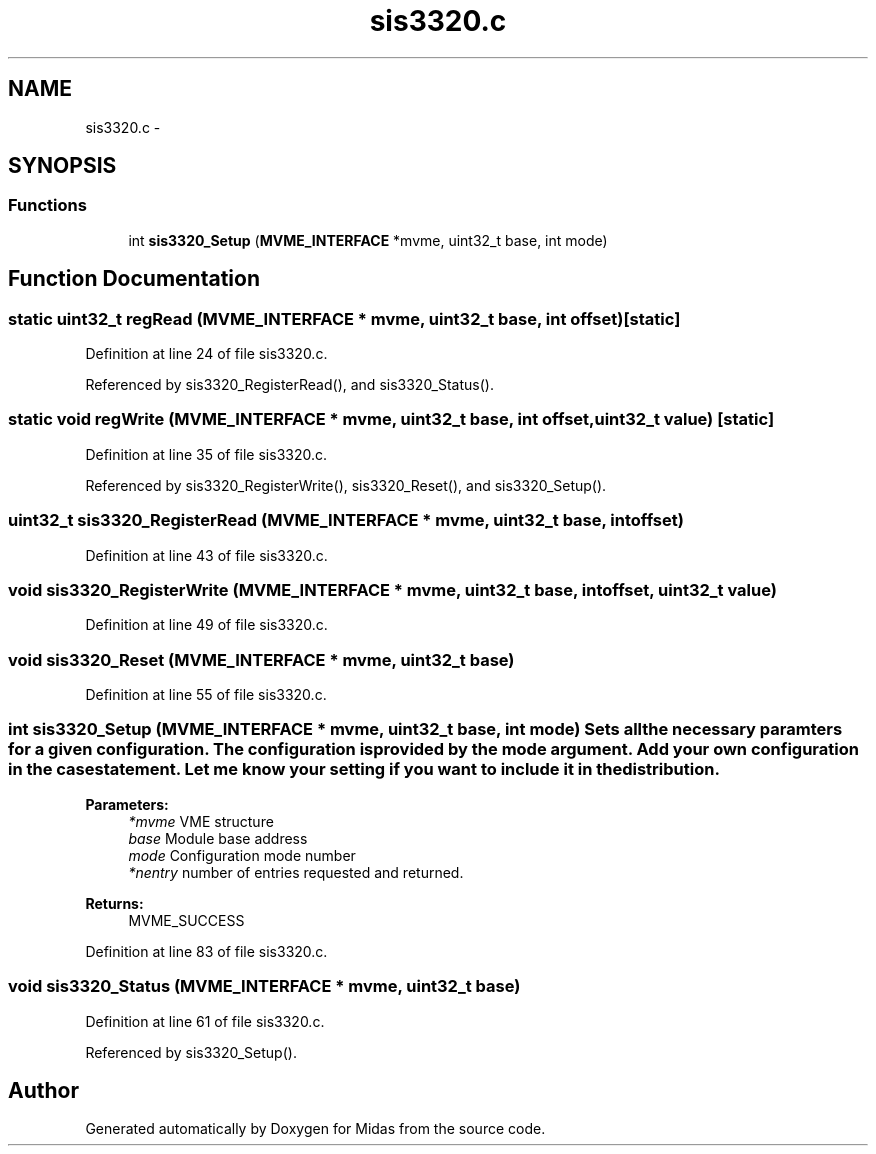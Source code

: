 .TH "sis3320.c" 3 "31 May 2012" "Version 2.3.0-0" "Midas" \" -*- nroff -*-
.ad l
.nh
.SH NAME
sis3320.c \- 
.SH SYNOPSIS
.br
.PP
.SS "Functions"

.in +1c
.ti -1c
.RI "int \fBsis3320_Setup\fP (\fBMVME_INTERFACE\fP *mvme, uint32_t base, int mode)"
.br
.in -1c
.SH "Function Documentation"
.PP 
.SS "static uint32_t regRead (\fBMVME_INTERFACE\fP * mvme, uint32_t base, int offset)\fC [static]\fP"
.PP
Definition at line 24 of file sis3320.c.
.PP
Referenced by sis3320_RegisterRead(), and sis3320_Status().
.SS "static void regWrite (\fBMVME_INTERFACE\fP * mvme, uint32_t base, int offset, uint32_t value)\fC [static]\fP"
.PP
Definition at line 35 of file sis3320.c.
.PP
Referenced by sis3320_RegisterWrite(), sis3320_Reset(), and sis3320_Setup().
.SS "uint32_t sis3320_RegisterRead (\fBMVME_INTERFACE\fP * mvme, uint32_t base, int offset)"
.PP
Definition at line 43 of file sis3320.c.
.SS "void sis3320_RegisterWrite (\fBMVME_INTERFACE\fP * mvme, uint32_t base, int offset, uint32_t value)"
.PP
Definition at line 49 of file sis3320.c.
.SS "void sis3320_Reset (\fBMVME_INTERFACE\fP * mvme, uint32_t base)"
.PP
Definition at line 55 of file sis3320.c.
.SS "int sis3320_Setup (\fBMVME_INTERFACE\fP * mvme, uint32_t base, int mode)"Sets all the necessary paramters for a given configuration. The configuration is provided by the mode argument. Add your own configuration in the case statement. Let me know your setting if you want to include it in the distribution. 
.PP
\fBParameters:\fP
.RS 4
\fI*mvme\fP VME structure 
.br
\fIbase\fP Module base address 
.br
\fImode\fP Configuration mode number 
.br
\fI*nentry\fP number of entries requested and returned. 
.RE
.PP
\fBReturns:\fP
.RS 4
MVME_SUCCESS 
.RE
.PP

.PP
Definition at line 83 of file sis3320.c.
.SS "void sis3320_Status (\fBMVME_INTERFACE\fP * mvme, uint32_t base)"
.PP
Definition at line 61 of file sis3320.c.
.PP
Referenced by sis3320_Setup().
.SH "Author"
.PP 
Generated automatically by Doxygen for Midas from the source code.
